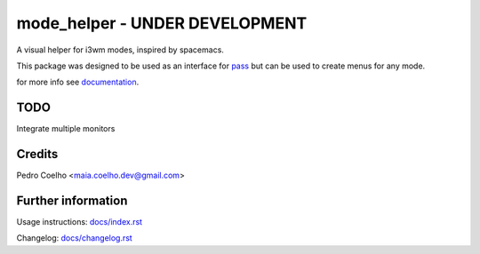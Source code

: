 ================================
 mode_helper - UNDER DEVELOPMENT
================================
A visual helper for i3wm modes, inspired by spacemacs.

This package was designed to be used as an interface for `pass <https://www.passwordstore.org>`_ but can be used to create menus for any mode.

for more info see `documentation <docs/index.rst>`_.

TODO
====
Integrate multiple monitors

Credits
=======
Pedro Coelho <maia.coelho.dev@gmail.com>

Further information
===================

Usage instructions: `<docs/index.rst>`_

Changelog: `<docs/changelog.rst>`_
